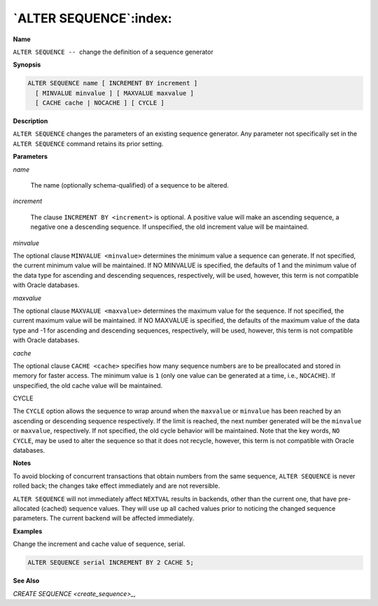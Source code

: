 .. _alter_sequence:

***********************
`ALTER SEQUENCE`:index:
***********************

**Name**

``ALTER SEQUENCE --``  change the definition of a sequence generator

**Synopsis**

.. code-block:: text

    ALTER SEQUENCE name [ INCREMENT BY increment ]
      [ MINVALUE minvalue ] [ MAXVALUE maxvalue ]
      [ CACHE cache | NOCACHE ] [ CYCLE ]

**Description**

``ALTER SEQUENCE`` changes the parameters of an existing sequence generator.
Any parameter not specifically set in the ``ALTER SEQUENCE`` command retains
its prior setting.

**Parameters**

*name*

    The name (optionally schema-qualified) of a sequence to be altered.

*increment*

    The clause ``INCREMENT BY <increment>`` is optional. A positive value will
    make an ascending sequence, a negative one a descending sequence. If
    unspecified, the old increment value will be maintained.

*minvalue*

The optional clause ``MINVALUE <minvalue>`` determines the minimum value a
sequence can generate. If not specified, the current minimum value will
be maintained. If NO MINVALUE is specified, the defaults of 1 and the minimum value of the data type for ascending and descending sequences, respectively, will be used, however, this term is not compatible with Oracle databases.

*maxvalue*

The optional clause ``MAXVALUE <maxvalue>`` determines the maximum value for
the sequence. If not specified, the current maximum value will be
maintained. If NO MAXVALUE is specified, the defaults of the maximum value of the data type and -1 for ascending and descending sequences, respectively, will be used, however, this term is not compatible with Oracle databases.

*cache*

The optional clause ``CACHE <cache>`` specifies how many sequence numbers
are to be preallocated and stored in memory for faster access. The
minimum value is ``1`` (only one value can be generated at a time, i.e.,
``NOCACHE``). If unspecified, the old cache value will be maintained.

CYCLE

The ``CYCLE`` option allows the sequence to wrap around when the ``maxvalue``
or ``minvalue`` has been reached by an ascending or descending sequence
respectively. If the limit is reached, the next number generated will be
the ``minvalue`` or ``maxvalue``, respectively. If not specified, the old
cycle behavior will be maintained. Note that the key words, ``NO CYCLE``,
may be used to alter the sequence so that it does not recycle, however,
this term is not compatible with Oracle databases.

**Notes**

To avoid blocking of concurrent transactions that obtain numbers from
the same sequence, ``ALTER SEQUENCE`` is never rolled back; the changes take
effect immediately and are not reversible.

``ALTER SEQUENCE`` will not immediately affect ``NEXTVAL`` results in backends,
other than the current one, that have pre-allocated (cached) sequence
values. They will use up all cached values prior to noticing the changed
sequence parameters. The current backend will be affected immediately.

**Examples**

Change the increment and cache value of sequence, serial.

.. code-block:: text

    ALTER SEQUENCE serial INCREMENT BY 2 CACHE 5;

**See Also**


`CREATE SEQUENCE <create_sequence>_`, 
